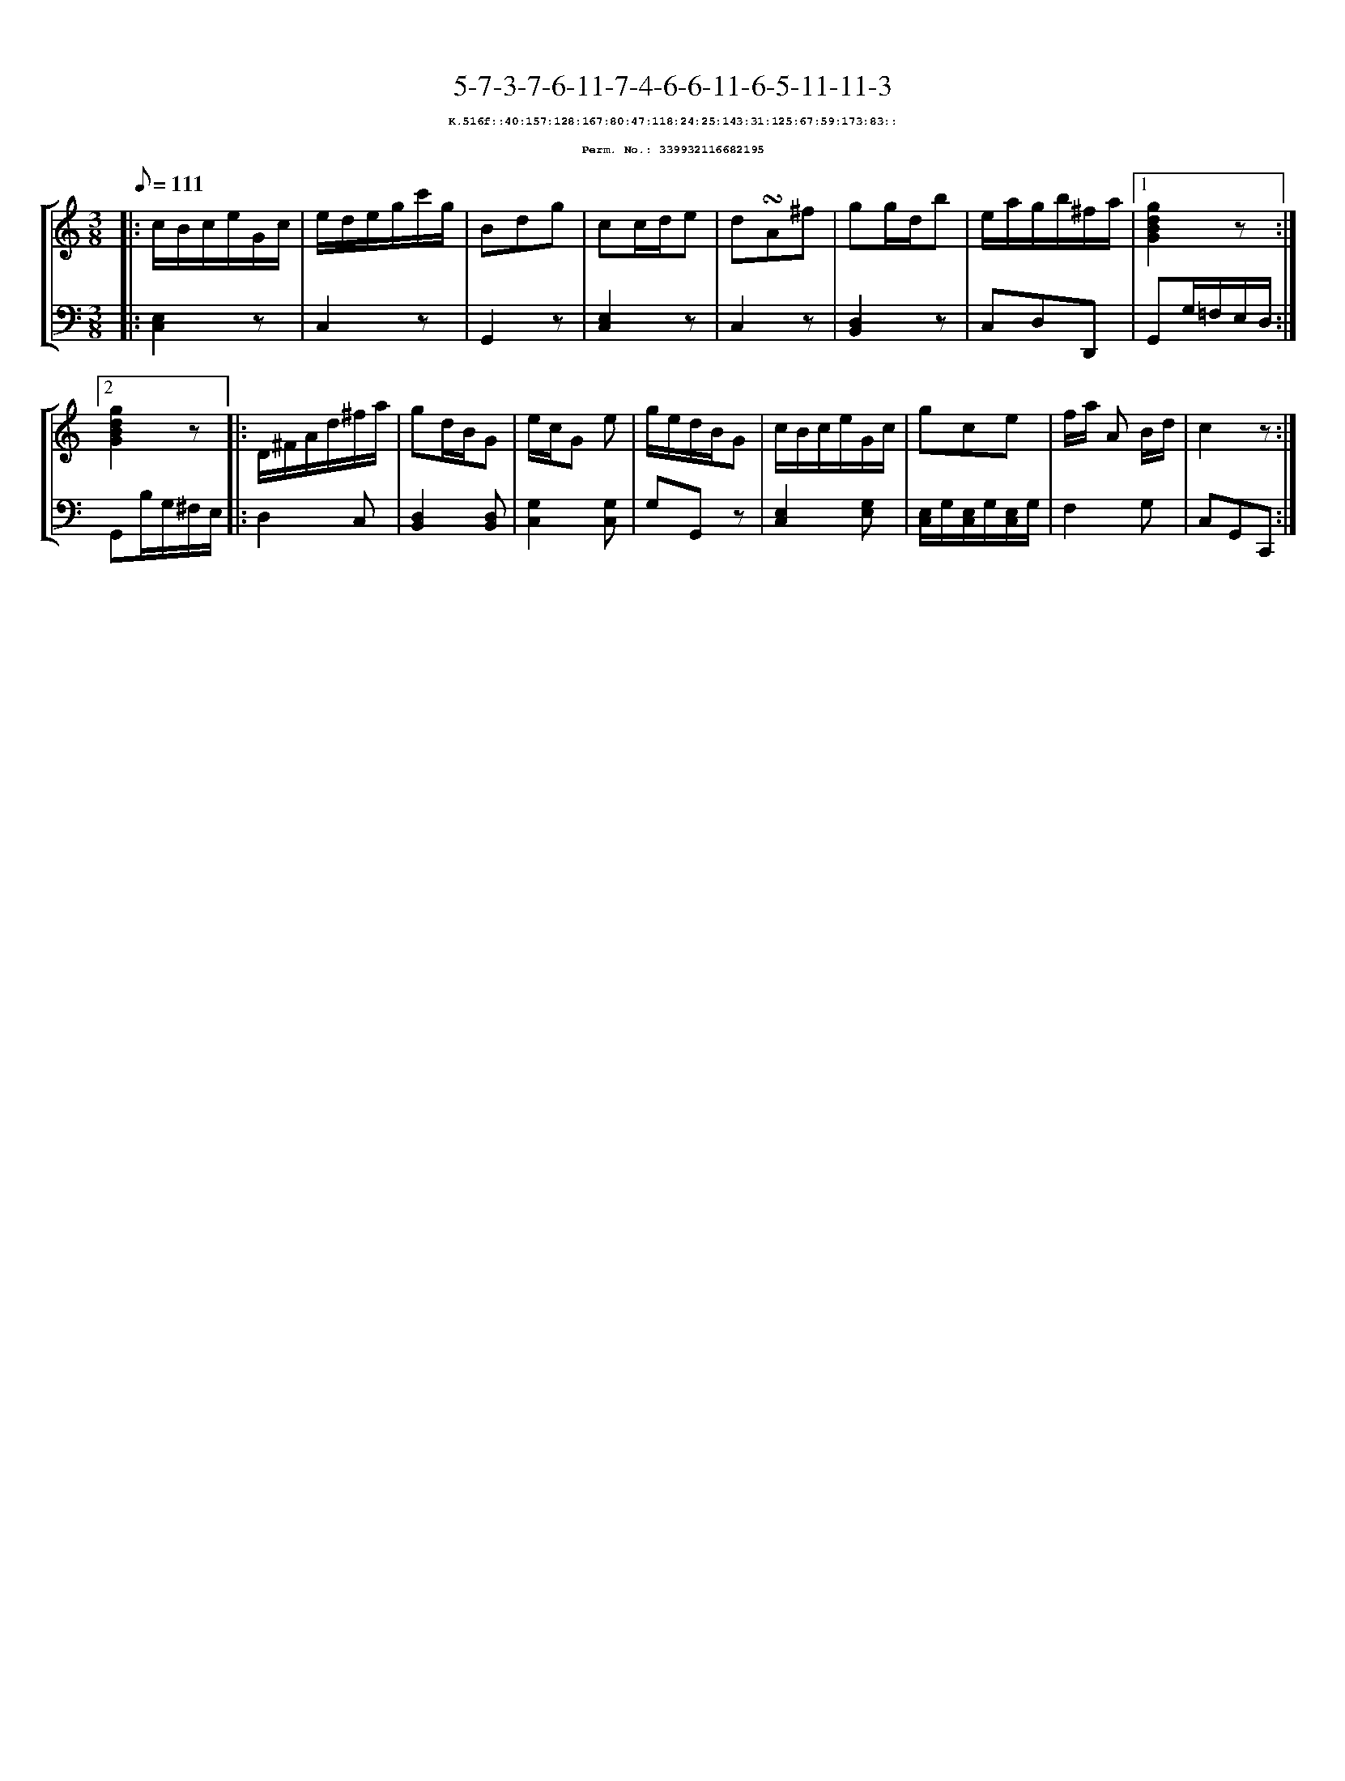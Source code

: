 %%scale 0.65
%%pagewidth 21.10cm
%%bgcolor white
%%topspace 0
%%composerspace 0
%%leftmargin 0.80cm
%%rightmargin 0.80cm
X:339932116682195
T:5-7-3-7-6-11-7-4-6-6-11-6-5-11-11-3
%%setfont-1 Courier-Bold 8
T:$1K.516f::40:157:128:167:80:47:118:24:25:143:31:125:67:59:173:83::$0
T:$1Perm. No.: 339932116682195$0
M:3/8
L:1/8
Q:1/8=111
%%staves [1 2]
V:1 clef=treble
V:2 clef=bass
K:C
%1
[V:1]|: c/B/c/e/G/c/ |\
[V:2]|: [E,2C,2]z |\
%2
[V:1] e/d/e/g/c'/g/ |\
[V:2] C,2z |\
%3
[V:1] Bdg |\
[V:2] G,,2z |\
%4
[V:1] cc/d/e |\
[V:2] [E,2C,2]z |\
%5
[V:1] d!turn!A^f |\
[V:2] C,2z |\
%6
[V:1] gg/d/b |\
[V:2] [D,2B,,2]z |\
%7
[V:1] e/a/g/b/^f/a/ \
[V:2] C,D,D,, \
%8a
[V:1]|1 [g2d2B2G2]z :|2
[V:2]|1 G,,G,/=F,/E,/D,/ :|2
%8b
[V:1] [g2d2B2G2]z |:\
[V:2] G,,B,/G,/^F,/E,/ |:\
%9
[V:1] D/^F/A/d/^f/a/ |\
[V:2] D,2C, |\
%10
[V:1] gd/B/G |\
[V:2] [D,2B,,2][D,B,,] |\
%11
[V:1] e/c/G e |\
[V:2] [G,2C,2][G,C,] |\
%12
[V:1] g/e/d/B/G |\
[V:2] G,G,,z |\
%13
[V:1] c/B/c/e/G/c/ |\
[V:2] [E,2C,2][G,E,] |\
%14
[V:1] gce |\
[V:2] [E,/C,/]G,/[E,/C,/]G,/[E,/C,/]G,/ |\
%15
[V:1] f/a/ A B/d/ |\
[V:2] F,2G, |\
%16
[V:1] c2z :|]
[V:2] C,G,,C,, :|]
